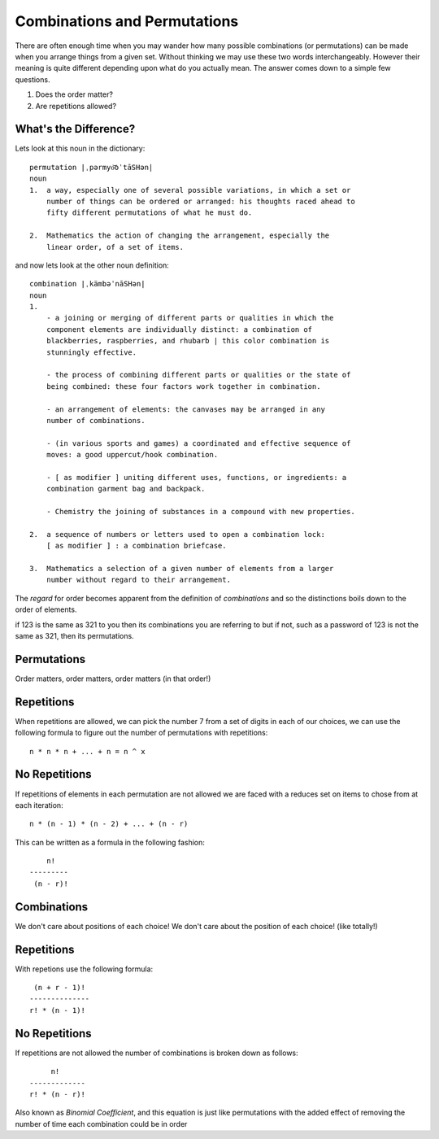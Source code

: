 Combinations and Permutations
=============================
There are often enough time when you may wander how many possible combinations
(or permutations) can be made when you arrange things from a given set. Without
thinking we may use these two words interchangeably. However their meaning is
quite different depending upon what do you actually mean. The answer comes down
to a simple few questions.

1. Does the order matter?
2. Are repetitions allowed?

What's the Difference?
----------------------
Lets look at this noun in the dictionary::

    permutation |ˌpərmyo͝oˈtāSHən|
    noun
    1.  a way, especially one of several possible variations, in which a set or
        number of things can be ordered or arranged: his thoughts raced ahead to
        fifty different permutations of what he must do.

    2.  Mathematics the action of changing the arrangement, especially the
        linear order, of a set of items.

and now lets look at the other noun definition::

    combination |ˌkämbəˈnāSHən|
    noun
    1.  
        - a joining or merging of different parts or qualities in which the
        component elements are individually distinct: a combination of
        blackberries, raspberries, and rhubarb | this color combination is
        stunningly effective.
        
        - the process of combining different parts or qualities or the state of
        being combined: these four factors work together in combination.
        
        - an arrangement of elements: the canvases may be arranged in any
        number of combinations.
        
        - (in various sports and games) a coordinated and effective sequence of
        moves: a good uppercut/hook combination.

        - [ as modifier ] uniting different uses, functions, or ingredients: a
        combination garment bag and backpack.

        - Chemistry the joining of substances in a compound with new properties.

    2.  a sequence of numbers or letters used to open a combination lock:
        [ as modifier ] : a combination briefcase.

    3.  Mathematics a selection of a given number of elements from a larger
        number without regard to their arrangement.


The `regard` for order becomes apparent from the definition of `combinations`
and so the distinctions boils down to the order of elements.

if 123 is the same as 321 to you then its combinations you are referring to but
if not, such as a password of 123 is not the same as 321, then its
permutations.


Permutations
------------
Order matters, order matters, order matters (in that order!)


Repetitions
-----------
When repetitions are allowed, we can pick the number 7 from a set of digits in
each of our choices, we can use the following formula to figure out the number
of permutations with repetitions::

    n * n * n + ... + n = n ^ x

No Repetitions
--------------
If repetitions of elements in each permutation are not allowed we are faced with
a reduces set on items to chose from at each iteration::

    n * (n - 1) * (n - 2) + ... + (n - r)

This can be written as a formula in the following fashion::

            n!
        ---------
         (n - r)!

Combinations
------------
We don't care about positions of each choice! We don't care about the position
of each choice! (like totally!)

Repetitions
-----------
With repetions use the following formula::

     (n + r - 1)!
    --------------
    r! * (n - 1)!


No Repetitions
--------------
If repetitions are not allowed the number of combinations is broken down as
follows::

             n!
        -------------
        r! * (n - r)!

Also known as `Binomial Coefficient`, and this equation is just like
permutations with the added effect of removing the number of time each
combination could be in order


    